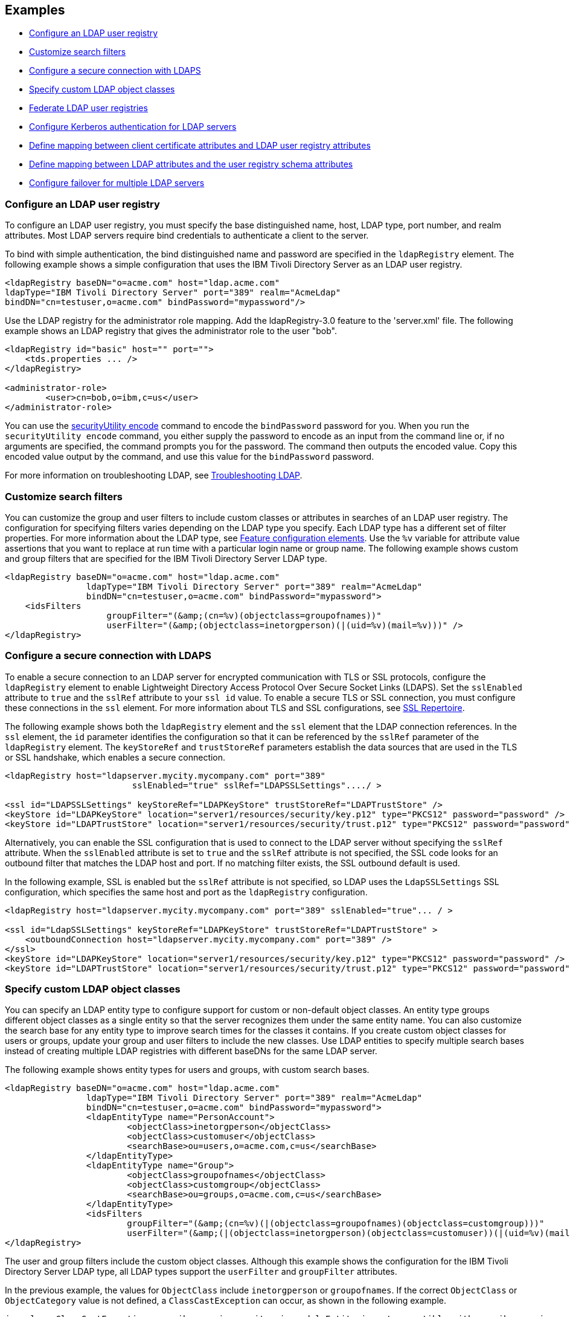 
== Examples

- <<#simple,Configure an LDAP user registry>>
- <<#filters,Customize search filters>>
- <<#ldaps,Configure a secure connection with LDAPS>>
- <<#object,Specify custom LDAP object classes>>
- <<#federate,Federate LDAP user registries>>
- <<#krb5,Configure Kerberos authentication for LDAP servers>>
- <<#Certfilter,Define mapping between client certificate attributes and LDAP user registry attributes>>
- <<#mapldapattributes,Define mapping between LDAP attributes and the user registry schema attributes>>
- <<#configurefailover,Configure failover for multiple LDAP servers>>


[#simple]
=== Configure an LDAP user registry

To configure an LDAP user registry, you must specify the base distinguished name, host, LDAP type, port number, and realm attributes.
Most LDAP servers require bind credentials to authenticate a client to the server.

To bind with simple authentication, the bind distinguished name and password are specified in the `ldapRegistry` element.
The following example shows a simple configuration that uses the IBM Tivoli Directory Server as an LDAP user registry.

[source,xml]
----
<ldapRegistry baseDN="o=acme.com" host="ldap.acme.com"
ldapType="IBM Tivoli Directory Server" port="389" realm="AcmeLdap"
bindDN="cn=testuser,o=acme.com" bindPassword="mypassword"/>
----
Use the LDAP registry for the administrator role mapping. Add the ldapRegistry-3.0 feature to the 'server.xml' file.
The following example shows an LDAP registry that gives the administrator role to the user "bob".

[source,xml]
----
<ldapRegistry id="basic" host="" port="">
    <tds.properties ... />
</ldapRegistry>

<administrator-role>
	<user>cn=bob,o=ibm,c=us</user>
</administrator-role>
----
You can use the xref:reference:command/securityUtility-encode.adoc[securityUtility encode] command to encode the `bindPassword` password for you.
When you run the `securityUtility encode` command, you either supply the password to encode as an input from the command line or, if no arguments are specified, the command prompts you for the password.
The command then outputs the encoded value.
Copy this encoded value output by the command, and use this value for the `bindPassword` password.

For more information on troubleshooting LDAP, see https://openliberty.io/docs/latest/troubleshooting.html#Troubleshooting_LDAP[Troubleshooting LDAP].

[#filters]
=== Customize search filters

You can customize the group and user filters to include custom classes or attributes in searches of an LDAP user registry.
The configuration for specifying filters varies depending on the LDAP type you specify. Each LDAP type has a different set of filter properties.
For more information about the LDAP type, see xref:reference:feature/ldapRegistry-3.0.adoc#_feature_configuration_elements[Feature configuration elements].
Use the `%v` variable for attribute value assertions that you want to replace at run time with a particular login name or group name.
The following example shows custom and group filters that are specified for the IBM Tivoli Directory Server LDAP type.

[source,xml]
----
<ldapRegistry baseDN="o=acme.com" host="ldap.acme.com"
		ldapType="IBM Tivoli Directory Server" port="389" realm="AcmeLdap"
		bindDN="cn=testuser,o=acme.com" bindPassword="mypassword">
    <idsFilters
		    groupFilter="(&amp;(cn=%v)(objectclass=groupofnames))"
		    userFilter="(&amp;(objectclass=inetorgperson)(|(uid=%v)(mail=%v)))" />
</ldapRegistry>
----

[#ldaps]
=== Configure a secure connection with LDAPS

To enable a secure connection to an LDAP server for encrypted communication with TLS or SSL protocols, configure the `ldapRegistry` element to enable Lightweight Directory Access Protocol Over Secure Socket Links (LDAPS).
Set the `sslEnabled` attribute to `true` and the `sslRef` attribute to your `ssl id` value. To enable a secure TLS or SSL connection, you must configure these connections in the `ssl` element. For more information about TLS and SSL configurations, see xref:reference:config/ssl.adoc[SSL Repertoire].

The following example shows both the `ldapRegistry` element and the `ssl` element that the LDAP connection references.
In the `ssl` element, the `id` parameter identifies the configuration so that it can be referenced by the `sslRef` parameter of the `ldapRegistry` element.
The `keyStoreRef` and `trustStoreRef` parameters establish the data sources that are used in the TLS or SSL handshake, which enables a secure connection.

[source,xml]
----
<ldapRegistry host="ldapserver.mycity.mycompany.com" port="389"
                         sslEnabled="true" sslRef="LDAPSSLSettings"..../ >

<ssl id="LDAPSSLSettings" keyStoreRef="LDAPKeyStore" trustStoreRef="LDAPTrustStore" />
<keyStore id="LDAPKeyStore" location="server1/resources/security/key.p12" type="PKCS12" password="password" />
<keyStore id="LDAPTrustStore" location="server1/resources/security/trust.p12" type="PKCS12" password="password" />
----

Alternatively, you can enable the SSL configuration that is used to connect to the LDAP server without specifying the `sslRef` attribute. When the `sslEnabled` attribute is set to `true` and the `sslRef` attribute is not specified, the SSL code looks for an outbound filter that matches the LDAP host and port. If no matching filter exists, the SSL outbound default is used.

In the following example, SSL is enabled but the `sslRef` attribute is not specified, so LDAP uses the `LdapSSLSettings` SSL configuration, which specifies the same host and port as the `ldapRegistry` configuration.

[source,xml]
----
<ldapRegistry host="ldapserver.mycity.mycompany.com" port="389" sslEnabled="true"... / >

<ssl id="LdapSSLSettings" keyStoreRef="LDAPKeyStore" trustStoreRef="LDAPTrustStore" >
    <outboundConnection host="ldapserver.mycity.mycompany.com" port="389" />
</ssl>
<keyStore id="LDAPKeyStore" location="server1/resources/security/key.p12" type="PKCS12" password="password" />
<keyStore id="LDAPTrustStore" location="server1/resources/security/trust.p12" type="PKCS12" password="password" />
----


[#object]
=== Specify custom LDAP object classes

You can specify an LDAP entity type to configure support for custom or non-default object classes.
An entity type groups different object classes as a single entity so that the server recognizes them under the same entity name.
You can also customize the search base for any entity type to improve search times for the classes it contains.
If you create custom object classes for users or groups, update your group and user filters to include the new classes.
Use LDAP entities to specify multiple search bases instead of creating multiple LDAP registries with different baseDNs for the same LDAP server.

The following example shows entity types for users and groups, with custom search bases.

[source,xml]
----

<ldapRegistry baseDN="o=acme.com" host="ldap.acme.com"
		ldapType="IBM Tivoli Directory Server" port="389" realm="AcmeLdap"
		bindDN="cn=testuser,o=acme.com" bindPassword="mypassword">
		<ldapEntityType name="PersonAccount">
			<objectClass>inetorgperson</objectClass>
			<objectClass>customuser</objectClass>
			<searchBase>ou=users,o=acme.com,c=us</searchBase>
		</ldapEntityType>
		<ldapEntityType name="Group">
			<objectClass>groupofnames</objectClass>
			<objectClass>customgroup</objectClass>
			<searchBase>ou=groups,o=acme.com,c=us</searchBase>
		</ldapEntityType>
		<idsFilters
			groupFilter="(&amp;(cn=%v)(|(objectclass=groupofnames)(objectclass=customgroup)))"
			userFilter="(&amp;(|(objectclass=inetorgperson)(objectclass=customuser))(|(uid=%v)(mail=%v)))" />
</ldapRegistry>

----

The user and group filters include the custom object classes.
Although this example shows the configuration for the IBM Tivoli Directory Server LDAP type, all LDAP types support the `userFilter` and `groupFilter` attributes.


In the previous example, the values for `ObjectClass` include `inetorgperson` or `groupofnames`. If the correct `ObjectClass` or `ObjectCategory` value is not defined, a `ClassCastException` can occur, as shown in the following example.

[source,xml]
----
java.lang.ClassCastException: com.ibm.wsspi.security.wim.model.Entity is not compatible with com.ibm.wsspi.security.wim.model.LoginAccount.
----

In other cases where the `ObjectClass` is not properly defined, the user might not be found or a request to `getSecurityName` might return an empty string.

A `searchBase` specifies the sub tree of the LDAP server for the search call of the given entity type, which overrides the baseDN in search operations.
For example, if the baseDN is `o=acme.com`,`c=us` and the search base for the `PersonAccount` entity type is defined as `ou=users`,`o=acme.com`,`c=us`, then all search calls for `PersonAccount` are made under `ou=users`,`o=ibm`,`c=us` sub tree.
Calls to other sub trees, such as `ou=iThings`,`o=ibm`,`c=us`, are ignored.


[#federate]
=== Federate LDAP user registries

LDAP user registries are federated by default.
If you configure more than one LDAP user registry in your `server.xml` file, then the user registries are automatically federated into a common user registry.
Ensure that the users are unique across all federated repositories, otherwise the user registry operations are not successful.
When you use multiple federated LDAP repositories, each repository must define a unique `baseDN` attribute.

You can adjust the configuration of federated registries when the xref:reference:feature/federatedRegistry-1.0.adoc[Federated User Registry] feature is enabled by specifying the `federatedRepository` element.
If you enable the LDAP User Registry feature version 3.0 or later, the Federated User Registry feature is enabled by default.
Otherwise, you must manually enable the Federated User Registry feature to use the `federatedRepository` element.

If the `federatedRepository` element is specified to configure the `participatingBaseEntry` and `primaryRealm` elements, then the user registry operations are performed only on the repositories that are defined in the `primaryRealm` element.
You can define the input and output property mappings for different user registry APIs under the `primaryRealm` element.

The following example shows two LDAP registries that are automatically federated, with configuration that is specified in the `federatedRepository` element.

[source,xml]
----
<ldapRegistry host="ldapserver1.mycity1.mycompany.com" baseDN="o=mycompany,ou=myou,c=us"
    port="123" ldapType="IBM Tivoli Directory Server" name="o=mybaseentry">
</ldapRegistry>

<ldapRegistry host="ldapserver2.mycity2.mycompany.com"
    baseDN="cn=users,dc=secfvt2,dc=mycity2,dc=mycompany,dc=com"
    port="456"
    ldapType="Microsoft Active Directory"
    bindDN="cn=testuser,cn=users,dc=secfvt2,dc=mycity2,dc=mycompany,dc=com"
    bindPassword="{xor}KzosKyosOi0vKDs=">
</ldapRegistry>

<federatedRepository>
	 <primaryRealm name="RealmName" delimiter="@" allowOpIfRepoDown="true">
	 	<participatingBaseEntry name="o=mybaseentry"/>
		 <participatingBaseEntry name="cn=users,dc=secfvt2,dc=mycity2,dc=mycompany,dc=com"/>
	 	 <uniqueUserIdMapping inputProperty="uniqueName" outputProperty="uniqueName"/>
	 	 <userSecurityNameMapping inputProperty="principalName" outputProperty="principalName"/>
        		 <userDisplayNameMapping inputProperty="principalName" outputProperty="principalName"/>
		 <uniqueGroupIdMapping inputProperty="uniqueName" outputProperty="uniqueName"/>
        		 <groupSecurityNameMapping inputProperty="cn" outputProperty="cn"/>
        		 <groupDisplayNameMapping inputProperty="cn" outputProperty="cn"/>
        	</primaryRealm>
</federatedRepository>
----

The `name` attribute for the `ldapRegistry` element is optional. If this attribute is specified, the value of the `name` attribute in the `participatingBaseEntry` element must match the value of the `name` attribute in the `ldapRegistry` element.
If the `name` attribute in the `ldapRegistry` element is not specified, the value of the `name` attribute in the `participatingBaseEntry` element must match the value of the `baseDN` attribute in the `ldapRegistry` element.

Each of these options is demonstrated on one of the `participatingBaseEntry` element configurations in the previous example.

You can also federate LDAP user registries with basic or custom user registries.
The participating base entry for a user registry is defined by the `participatingBaseEntry` element.
The participating base entry value for a custom or basic user registry is the `o` organization attribute set to equal the realm name of that user registry.
For an LDAP user registry, the realm name is the base distinguished name from the LDAP user registry configuration.
To verify that a user is unique in the common user registry, every search request searches all federated user registries.
By default, all federated user registries must return successfully or the request fails.

The following example shows a basic user registry that is federated with an LDAP user registry, with the configuration specified in the `federatedRepository` element.
Set the `allowOpIfRepoDown` attribute on the `primaryRealm` subelement to `true` to avoid failures if any user registry is unavailable.

[source,xml]
----
<server description="Federation">
	<featureManager>
		<feature>appSecurity-3.0</feature>
		<feature>ldapRegistry-3.0</feature>
	</featureManager>

<basicRegistry id="basic" realm="SampleBasicRealm">
	<user name="admin" password="password" />
	<user name="user1" password="password" />
	<user name="user2" password="password" />
	<group name="memberlessGroup" />
	<group name="adminGroup">
		<member name="admin"/>
	</group>
	<group name="users">
		<member name="user1"/>
		<member name="user2"/>
	</group>

<administrator-role>
	<user>cn=admin,o=ibm,c=us</user>
</administrator-role>

</basicRegistry>

<ldapRegistry realm="LdapRealm" host="LDAPHOST1.ibm.com" port="389"
	baseDN="o=ibm,c=us"
	ldapType="IBM Security Directory Server"/>

<federatedRepository>
	<primaryRealm name="FederatedRealm" allowOpIfRepoDown="true">
		<participatingBaseEntry name="o=SampleBasicRealm"/>
		<participatingBaseEntry name="o=ibm,c=us"/>
	</primaryRealm>
</federatedRepository>

</server>
----

For more information, see config:federatedRepository[display=User Registry Federation].


[#krb5]
=== Configure Kerberos authentication for LDAP servers

To configure Kerberos bind authentication for LDAP servers, you must configure the bind authentication mechanism and the Kerberos principal on the `ldapRegistry` element, as shown in the following example:

[source,xml]
----
<ldapRegistry id="LDAP" realm="SampleLdapADRealm" host="ldap_hostname" port="389"
	ignoreCase="true"  baseDN="DC=example,DC=com" bindAuthMechanism="GSSAPI"
	krb5Principal="user1@EXAMPLE.COM" krb5TicketCache="${server.config.dir}/security/krb5-user1.cc"
	ldapType="Custom" />
----

The Kerberos principal is specified by the required `krb5Principal` attribute.
You must set the `bindAuthMechanism` attribute to the `GSSAPI` value. This bind authentication mechanism is an alternative to the <<#simple,simple bind authentication mechanism>>, which uses a bind distinguished name and a bind password.

The `krb5TicketCache` attribute is optional and specifies the location of a `ccache` file, which is a credential cache file. The credentials in a `ccache` file can expire. When the `krb5TicketCache` attribute is specified and the principal is authenticated, the Kerberos service automatically attempts to renew the credentials before they expire.

Alternatively, you can specify the `kerberos` element in your server.xml file to configure Kerberos authentication for all features that use Kerberos credentials. This element configures a `keytab` file and a configuration file that can provide values to any Open Liberty features that use Kerberos credentials. The `kerberos` element is optional. For more information, see xref:ROOT:kerberos-authentication.adoc[Kerberos authentication for Open Liberty].

If the `krb5TicketCache` attribute is not specified, Open Liberty resolves credential values from the Kerberos `keytab` file that is configured in the `kerberos` element. If no `keytab` file or `krb5TicketCache` attribute is configured, Open Liberty resolves credential values from the credential cache location that is specified by the Java SDK default settings. If both the `krb5TicketCache` attribute and the `keytab` attribute from the `kerberos` element are configured, both files are searched for credentials. Open Liberty searches first in the `ccache` file that is defined by the `krb5TicketCache` attribute and then in the `keytab` file that is defined by the `kerberos` element.

The `krb5TicketCache` attribute can be optionally specified for any feature that uses Kerberos credentials. If specified, this attribute takes precedence over any `keytab` and `configFile` values, Java SDK defaults, or operating system defaults. You might specify this attribute to configure credentials for a specific feature that are different from the configured values in the `kerberos` element.

To determine the causes of common problems and error messages that are associated with Kerberos authentication to LDAP servers, see xref:ROOT:troubleshooting-krb5-ldap.adoc[Troubleshooting Kerberos authentication to LDAP servers].

[#Certfilter]
=== Define mapping between client certificate attributes and LDAP user registry attributes

To map attributes from a client X.509 certificate to attributes in your LDAP configuration, you can specify the `CERTIFICATE_FILTER` mapping mode.

If more than one LDAP entry matches the filter specification at run time, authentication fails because the result is an ambiguous match.
The syntax for this filter is: `LDAP attribute=${Client certificate attribute}`

An example of a simple certificate filter is `uid=${SubjectCN}`.

You can also specify multiple properties and values as part of a certificate filter. The LDAP attribute of the filter specification depends on the schema that your LDAP server is configured to use. The client certificate attribute is one of the public attributes in your client certificate. The client certificate attribute must begin with a dollar sign and must be enclosed in braces, for example, `${SubjectCN}`. The attributes are case-sensitive.

The LDAP attributes that are supported are `uid`, `initials`, `sAMAccountName`, `displayName`, `distinguishedName`, `displayName`, and `description`.

The client certificate attributes that are supported are `${SubjectCN}`, `${SubjectDN}`, `${IssuerCN}`, `${IssuerDN}`, and `${SerialNumber}`.

The following example shows an LDAP configuration with the certificate filter mode that is enabled by the `certificateMapMode` attribute and a certificate filter that is specified by the `certificateFilter` attribute. In this certificate filter configuration, the value for the `uid` LDAP attribute to the `${SubjectCN}` client certificate attribute.

[source,xml]
----
<ldapRegistry id="LDAP" realm="SampleLdapIDSRealm"
      host="myldap.ibm.com" port="389" ignoreCase="true"
      baseDN="o=ibm,c=us"
      ldapType="IBM Tivoli Directory Server" searchTimeout="8m"
      certificateMapMode="CERTIFICATE_FILTER"
      certificateFilter="uid=${SubjectCN}">
      <idsFilters
      userFilter="(&amp;(uid=%v)(objectclass=ePerson))"
      groupFilter="(&amp;(cn=%v)(|(objectclass=groupOfNames)
          (objectclass=groupOfUniqueNames)(objectclass=groupOfURLs)))"
      userIdMap="*:uid"
      groupIdMap="*:cn"
      groupMemberIdMap="ibm-allGroups:member;ibm-allGroups:uniqueMember;
          groupOfNames:member;groupOfUniqueNames:uniqueMember">
</idsFilters>
      </ldapRegistry>
----
For more information, see `certificateFilter` and `certificateMapMode` in xref:reference:config/ldapRegistry.adoc[LDAP User Registry]

[#mapldapattributes]
=== Define mapping between LDAP attributes and the user registry schema attributes

You can define mapping between LDAP attributes and the user registry attribute.
After the mapping is configured, when you use the user registry attribute for any operation, the value is equivalent to the value of the LDAP attribute that is mapped.

In the following example, the mapping is defined for the `userPassword` LDAP attribute with the `password` user registry property in the `server.xml` file.
The `defaultValue` attribute is optional.
Mapping is defined for the `externalId` user registry attribute with the `distinguishedName` LDAP attribute for the `PersonAccount` entity type.

[source,xml]
----
<ldapRegistry id="LDAP" realm="SampleLdapIDSRealm"
	host="myldap.ibm.com" port="389" ignoreCase="true"
	baseDN="o=ibm,c=us"
	ldapType="IBM Tivoli Directory Server" searchTimeout="8m">
	<attributeConfiguration>
		<attribute name="userPassword" propertyName="password" entityType="PersonAccount" defaultValue="xyz123"/>
		<externalIdAttribute name="distinguishedName" entityType="PersonAccount"/>
	</attributeConfiguration>
</ldapRegistry>
----

[#configurefailover]
=== Configure failover for multiple LDAP servers

You can specify the configuration properties for LDAP failover servers.
These are specified as backup servers that are prepared to switch automatically and seamlessly take over if the primary LDAP servers go offline.
The following example shows you both the primary LDAP server and two sets of LDAP `failoverServers` elements specified in the `ldapRegistry` element.
These `failoverServers` elements have multiple `server` elements that are defined within them.
These `server` elements act as the backup servers in case the primary LDAP servers go offline.

[source,xml]
----
<ldapRegistry id="LDAP" realm="SampleLdapIDSRealm"
    	host="ldapserver1.mycity.mycompany.com" port="389" ignoreCase="true"
     	baseDN="o=ibm,c=us" ldapType="IBM Tivoli Directory Server" idsFilters="ibm_dir_server">
	<failoverServers name="failoverLdapServersGroup1">
		<server host="ldapserver2.mycity.mycompany.com" port="389" />
		<server host="ldapserver3.mycity.mycompany.com" port="389" />
	</failoverServers>
	<failoverServers name="failoverLdapServersGroup2">
		<server host="ldapserver4.mycity.mycompany.com" port="389" />
	</failoverServers>
</ldapRegistry>

<idsLdapFilterProperties id="ibm_dir_server"
	    userFilter="(&amp;(uid=%v)(objectclass=ePerson))"
	    groupFilter="(&amp;(cn=%v)(|(objectclass=groupOfNames)
                 (objectclass=groupOfUniqueNames)(objectclass=groupOfURLs)))"
	    userIdMap="*:uid" groupIdMap="*:cn"
	    groupMemberIdMap="ibm-allGroups:member;ibm-allGroups:uniqueMember;
                      groupOfNames:member;groupOfUniqueNames:uniqueMember">
</idsLdapFilterProperties>
----
For more information, see `failoverServers` in xref:reference:config/ldapRegistry.adoc[LDAP User Registry]

